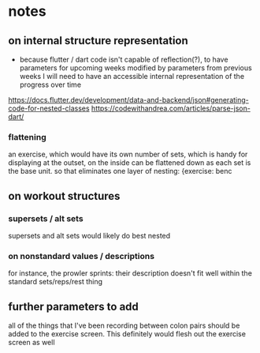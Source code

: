 * notes
** on internal structure representation
- because flutter / dart code isn't capable of reflection(?), to have parameters for upcoming weeks modified by parameters from previous weeks I will need to have an accessible internal representation of the progress over time
https://docs.flutter.dev/development/data-and-backend/json#generating-code-for-nested-classes
https://codewithandrea.com/articles/parse-json-dart/

*** flattening
an exercise, which would have its own number of sets, which is handy for displaying at the outset, on the inside can be flattened down as each set is the base unit. so that eliminates one layer of nesting:
{exercise: benc

** on workout structures
*** supersets / alt sets
supersets and alt sets would likely do best nested
*** on nonstandard values / descriptions
for instance, the prowler sprints: their description doesn't fit well within the standard sets/reps/rest thing



** further parameters to add
all of the things that I've been recording between colon pairs should be added to the exercise screen.
This definitely would flesh out the exercise screen as well